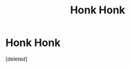 #+TITLE: Honk Honk

* Honk Honk
:PROPERTIES:
:Score: 0
:DateUnix: 1594459652.0
:DateShort: 2020-Jul-11
:FlairText: Prompt
:END:
[deleted]

